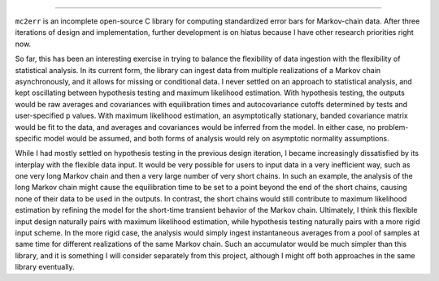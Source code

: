 .. image:: doc/logo.svg
  :alt: mc2err

=======================

``mc2err`` is an incomplete open-source C library for computing standardized error bars for Markov-chain data.
After three iterations of design and implementation, further development is on hiatus because I have other research priorities right now.

So far, this has been an interesting exercise in trying to balance the flexibility of data ingestion with the flexibility of statistical analysis.
In its current form, the library can ingest data from multiple realizations of a Markov chain asynchronously, and it allows for missing or conditional data.
I never settled on an approach to statistical analysis, and kept oscillating between hypothesis testing and maximum likelihood estimation.
With hypothesis testing, the outputs would be raw averages and covariances with equilibration times and autocovariance cutoffs determined by tests and user-specified p values.
With maximum likelihood estimation, an asymptotically stationary, banded covariance matrix would be fit to the data, and averages and covariances would be inferred from the 
model.
In either case, no problem-specific model would be assumed, and both forms of analysis would rely on asymptotic normality assumptions.

While I had mostly settled on hypothesis testing in the previous design iteration, I became increasingly dissatisfied by its interplay with the flexible data input.
It would be very possible for users to input data in a very inefficient way, such as one very long Markov chain and then a very large number of very short chains.
In such an example, the analysis of the long Markov chain might cause the equilibration time to be set to a point beyond the end of the short chains, causing none of their data 
to be used in the outputs.
In contrast, the short chains would still contribute to maximum likelihood estimation by refining the model for the short-time transient behavior of the Markov chain.
Ultimately, I think this flexible input design naturally pairs with maximum likelihood estimation, while hypothesis testing naturally pairs with a more rigid input scheme.
In the more rigid case, the analysis would simply ingest instantaneous averages from a pool of samples at same time for different realizations of the same Markov chain.
Such an accumulator would be much simpler than this library, and it is something I will consider separately from this project, although I might off both approaches in the same 
library eventually.
